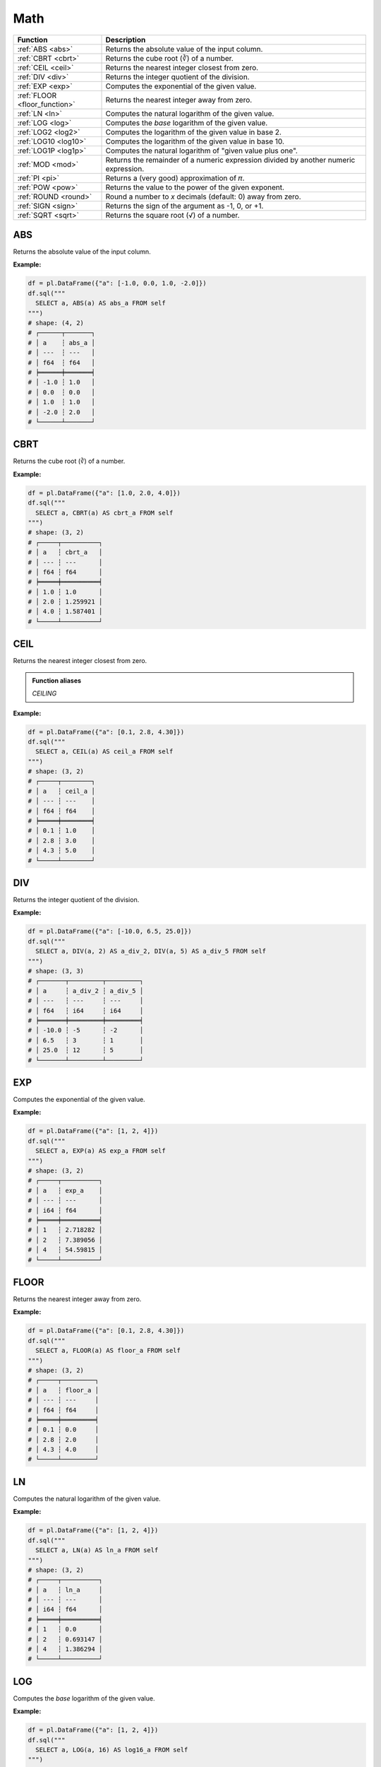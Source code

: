 Math
====

.. list-table::
   :header-rows: 1
   :widths: 20 60

   * - Function
     - Description
   * - :ref:`ABS <abs>`
     - Returns the absolute value of the input column.
   * - :ref:`CBRT <cbrt>`
     - Returns the cube root (∛) of a number.
   * - :ref:`CEIL <ceil>`
     - Returns the nearest integer closest from zero.
   * - :ref:`DIV <div>`
     - Returns the integer quotient of the division.
   * - :ref:`EXP <exp>`
     - Computes the exponential of the given value.
   * - :ref:`FLOOR <floor_function>`
     - Returns the nearest integer away from zero.
   * - :ref:`LN <ln>`
     - Computes the natural logarithm of the given value.
   * - :ref:`LOG <log>`
     - Computes the `base` logarithm of the given value.
   * - :ref:`LOG2 <log2>`
     - Computes the logarithm of the given value in base 2.
   * - :ref:`LOG10 <log10>`
     - Computes the logarithm of the given value in base 10.
   * - :ref:`LOG1P <log1p>`
     - Computes the natural logarithm of "given value plus one".
   * - :ref:`MOD <mod>`
     - Returns the remainder of a numeric expression divided by another numeric expression.
   * - :ref:`PI <pi>`
     - Returns a (very good) approximation of 𝜋.
   * - :ref:`POW <pow>`
     - Returns the value to the power of the given exponent.
   * - :ref:`ROUND <round>`
     - Round a number to `x` decimals (default: 0) away from zero.
   * - :ref:`SIGN <sign>`
     - Returns the sign of the argument as -1, 0, or +1.
   * - :ref:`SQRT <sqrt>`
     - Returns the square root (√) of a number.

.. _abs:

ABS
---
Returns the absolute value of the input column.

**Example:**

.. code-block:: python

    df = pl.DataFrame({"a": [-1.0, 0.0, 1.0, -2.0]})
    df.sql("""
      SELECT a, ABS(a) AS abs_a FROM self
    """)
    # shape: (4, 2)
    # ┌──────┬───────┐
    # │ a    ┆ abs_a │
    # │ ---  ┆ ---   │
    # │ f64  ┆ f64   │
    # ╞══════╪═══════╡
    # │ -1.0 ┆ 1.0   │
    # │ 0.0  ┆ 0.0   │
    # │ 1.0  ┆ 1.0   │
    # │ -2.0 ┆ 2.0   │
    # └──────┴───────┘

.. _cbrt:

CBRT
----
Returns the cube root (∛) of a number.

**Example:**

.. code-block:: python

    df = pl.DataFrame({"a": [1.0, 2.0, 4.0]})
    df.sql("""
      SELECT a, CBRT(a) AS cbrt_a FROM self
    """)
    # shape: (3, 2)
    # ┌─────┬──────────┐
    # │ a   ┆ cbrt_a   │
    # │ --- ┆ ---      │
    # │ f64 ┆ f64      │
    # ╞═════╪══════════╡
    # │ 1.0 ┆ 1.0      │
    # │ 2.0 ┆ 1.259921 │
    # │ 4.0 ┆ 1.587401 │
    # └─────┴──────────┘

.. _ceil:

CEIL
----
Returns the nearest integer closest from zero.

.. admonition:: Function aliases

   `CEILING`

**Example:**

.. code-block:: python

    df = pl.DataFrame({"a": [0.1, 2.8, 4.30]})
    df.sql("""
      SELECT a, CEIL(a) AS ceil_a FROM self
    """)
    # shape: (3, 2)
    # ┌─────┬────────┐
    # │ a   ┆ ceil_a │
    # │ --- ┆ ---    │
    # │ f64 ┆ f64    │
    # ╞═════╪════════╡
    # │ 0.1 ┆ 1.0    │
    # │ 2.8 ┆ 3.0    │
    # │ 4.3 ┆ 5.0    │
    # └─────┴────────┘

.. _div:

DIV
---
Returns the integer quotient of the division.

**Example:**

.. code-block:: python

    df = pl.DataFrame({"a": [-10.0, 6.5, 25.0]})
    df.sql("""
      SELECT a, DIV(a, 2) AS a_div_2, DIV(a, 5) AS a_div_5 FROM self
    """)
    # shape: (3, 3)
    # ┌───────┬─────────┬─────────┐
    # │ a     ┆ a_div_2 ┆ a_div_5 │
    # │ ---   ┆ ---     ┆ ---     │
    # │ f64   ┆ i64     ┆ i64     │
    # ╞═══════╪═════════╪═════════╡
    # │ -10.0 ┆ -5      ┆ -2      │
    # │ 6.5   ┆ 3       ┆ 1       │
    # │ 25.0  ┆ 12      ┆ 5       │
    # └───────┴─────────┴─────────┘

.. _exp:

EXP
---
Computes the exponential of the given value.

**Example:**

.. code-block:: python

    df = pl.DataFrame({"a": [1, 2, 4]})
    df.sql("""
      SELECT a, EXP(a) AS exp_a FROM self
    """)
    # shape: (3, 2)
    # ┌─────┬──────────┐
    # │ a   ┆ exp_a    │
    # │ --- ┆ ---      │
    # │ i64 ┆ f64      │
    # ╞═════╪══════════╡
    # │ 1   ┆ 2.718282 │
    # │ 2   ┆ 7.389056 │
    # │ 4   ┆ 54.59815 │
    # └─────┴──────────┘

.. _floor_function:

FLOOR
-----
Returns the nearest integer away from zero.

**Example:**

.. code-block:: python

    df = pl.DataFrame({"a": [0.1, 2.8, 4.30]})
    df.sql("""
      SELECT a, FLOOR(a) AS floor_a FROM self
    """)
    # shape: (3, 2)
    # ┌─────┬─────────┐
    # │ a   ┆ floor_a │
    # │ --- ┆ ---     │
    # │ f64 ┆ f64     │
    # ╞═════╪═════════╡
    # │ 0.1 ┆ 0.0     │
    # │ 2.8 ┆ 2.0     │
    # │ 4.3 ┆ 4.0     │
    # └─────┴─────────┘

.. _ln:

LN
--
Computes the natural logarithm of the given value.

**Example:**

.. code-block:: python

    df = pl.DataFrame({"a": [1, 2, 4]})
    df.sql("""
      SELECT a, LN(a) AS ln_a FROM self
    """)
    # shape: (3, 2)
    # ┌─────┬──────────┐
    # │ a   ┆ ln_a     │
    # │ --- ┆ ---      │
    # │ i64 ┆ f64      │
    # ╞═════╪══════════╡
    # │ 1   ┆ 0.0      │
    # │ 2   ┆ 0.693147 │
    # │ 4   ┆ 1.386294 │
    # └─────┴──────────┘

.. _log:

LOG
---
Computes the `base` logarithm of the given value.

**Example:**

.. code-block:: python

    df = pl.DataFrame({"a": [1, 2, 4]})
    df.sql("""
      SELECT a, LOG(a, 16) AS log16_a FROM self
    """)
    # shape: (3, 2)
    # ┌─────┬─────────┐
    # │ a   ┆ log16_a │
    # │ --- ┆ ---     │
    # │ i64 ┆ f64     │
    # ╞═════╪═════════╡
    # │ 1   ┆ 0.0     │
    # │ 2   ┆ 0.25    │
    # │ 4   ┆ 0.5     │
    # └─────┴─────────┘

.. _log2:

LOG2
----
Computes the logarithm of the given value in base 2.

**Example:**

.. code-block:: python

    df = pl.DataFrame({"a": [1, 2, 4]})
    df.sql("""
      SELECT a, LOG2(a) AS a_log2 FROM self
    """)
    # shape: (3, 2)
    # ┌─────┬────────┐
    # │ a   ┆ a_log2 │
    # │ --- ┆ ---    │
    # │ i64 ┆ f64    │
    # ╞═════╪════════╡
    # │ 1   ┆ 0.0    │
    # │ 2   ┆ 1.0    │
    # │ 4   ┆ 2.0    │
    # └─────┴────────┘

.. _log10:

LOG10
-----
Computes the logarithm of the given value in base 10.

**Example:**

.. code-block:: python

    df = pl.DataFrame({"a": [1, 2, 4]})
    df.sql("""
      SELECT a, LOG10(a) AS log10_a FROM self
    """)
    # shape: (3, 2)
    # ┌─────┬─────────┐
    # │ a   ┆ log10_a │
    # │ --- ┆ ---     │
    # │ i64 ┆ f64     │
    # ╞═════╪═════════╡
    # │ 1   ┆ 0.0     │
    # │ 2   ┆ 0.30103 │
    # │ 4   ┆ 0.60206 │
    # └─────┴─────────┘

.. _log1p:

LOG1P
-----
Computes the natural logarithm of "given value plus one".

**Example:**

.. code-block:: python

    df = pl.DataFrame({"a": [1, 2, 4]})
    df.sql("""
      SELECT a, LOG1P(a) AS log1p_a FROM self
    """)
    # shape: (3, 2)
    # ┌─────┬──────────┐
    # │ a   ┆ log1p_a  │
    # │ --- ┆ ---      │
    # │ i64 ┆ f64      │
    # ╞═════╪══════════╡
    # │ 1   ┆ 0.693147 │
    # │ 2   ┆ 1.098612 │
    # │ 4   ┆ 1.609438 │
    # └─────┴──────────┘

.. _mod:

MOD
---
Returns the remainder of a numeric expression divided by another numeric expression.

**Example:**

.. code-block:: python

    df = pl.DataFrame({"x": [0, 1, 2, 3, 4]})
    df.sql("""
      SELECT x, MOD(x, 2) AS a_mod_2 FROM self
    """)
    # shape: (5, 2)
    # ┌─────┬─────────┐
    # │ x   ┆ a_mod_2 │
    # │ --- ┆ ---     │
    # │ i64 ┆ i64     │
    # ╞═════╪═════════╡
    # │ 0   ┆ 0       │
    # │ 1   ┆ 1       │
    # │ 2   ┆ 0       │
    # │ 3   ┆ 1       │
    # │ 4   ┆ 0       │
    # └─────┴─────────┘

.. _pi:

PI
--
Returns a (good) approximation of 𝜋.

**Example:**

.. code-block:: python

    df.sql("""
      SELECT PI() AS pi FROM self
    """)
    # shape: (1, 1)
    # ┌──────────┐
    # │ pi       │
    # │ ---      │
    # │ f64      │
    # ╞══════════╡
    # │ 3.141593 │
    # └──────────┘

.. _pow:

POW
---
Returns the value to the power of the given exponent.

.. admonition:: Function aliases

   `POWER`

**Example:**

.. code-block:: python

    df = pl.DataFrame({"x": [0, 1, 2, 4]})
    df.sql("""
      SELECT x, POW(x, 8) AS x_pow_8 FROM self
    """)
    # shape: (4, 2)
    # ┌─────┬─────────┐
    # │ x   ┆ x_pow_8 │
    # │ --- ┆ ---     │
    # │ i64 ┆ i64     │
    # ╞═════╪═════════╡
    # │ 0   ┆ 0       │
    # │ 1   ┆ 1       │
    # │ 2   ┆ 256     │
    # │ 4   ┆ 65536   │
    # └─────┴─────────┘

.. _round:

ROUND
-----
Round a number to `x` decimals (default: 0) away from zero.

**Example:**

.. code-block:: python

    df = pl.DataFrame({"x": [-0.45, -1.81, 2.25, 3.99]})
    df.sql("""
      SELECT x, ROUND(x) AS x_round, ROUND(x, 1) AS x_round_1 FROM self
    """)
    # shape: (4, 3)
    # ┌───────┬─────────┬───────────┐
    # │ x     ┆ x_round ┆ x_round_1 │
    # │ ---   ┆ ---     ┆ ---       │
    # │ f64   ┆ f64     ┆ f64       │
    # ╞═══════╪═════════╪═══════════╡
    # │ -0.45 ┆ -0.0    ┆ -0.5      │
    # │ -1.81 ┆ -2.0    ┆ -1.8      │
    # │ 2.25  ┆ 2.0     ┆ 2.3       │
    # │ 3.99  ┆ 4.0     ┆ 4.0       │
    # └───────┴─────────┴───────────┘

.. _sign:

SIGN
----
Returns the sign of the argument as -1, 0, or +1.

**Example:**

.. code-block:: python

    df = pl.DataFrame({"x": [0.4, -1, 0, -2, 4]})
    df.sql("""
      SELECT x, SIGN(x) AS sign_x FROM self
    """)
    # shape: (5, 2)
    # ┌──────┬────────┐
    # │ x    ┆ sign_x │
    # │ ---  ┆ ---    │
    # │ f64  ┆ i64    │
    # ╞══════╪════════╡
    # │ 0.4  ┆ 1      │
    # │ -1.0 ┆ -1     │
    # │ 0.0  ┆ 0      │
    # │ -2.0 ┆ -1     │
    # │ 4.0  ┆ 1      │
    # └──────┴────────┘

.. _sqrt:

SQRT
----
Returns the square root (√) of a number.

**Example:**

.. code-block:: python

    df = pl.DataFrame({"x": [2, 16, 4096, 65536]})
    df.sql("""
      SELECT x, SQRT(x) AS sqrt_x FROM self
    """)
    # shape: (4, 2)
    # ┌───────┬──────────┐
    # │ x     ┆ sqrt_x   │
    # │ ---   ┆ ---      │
    # │ i64   ┆ f64      │
    # ╞═══════╪══════════╡
    # │ 2     ┆ 1.414214 │
    # │ 16    ┆ 4.0      │
    # │ 4096  ┆ 64.0     │
    # │ 65536 ┆ 256.0    │
    # └───────┴──────────┘
